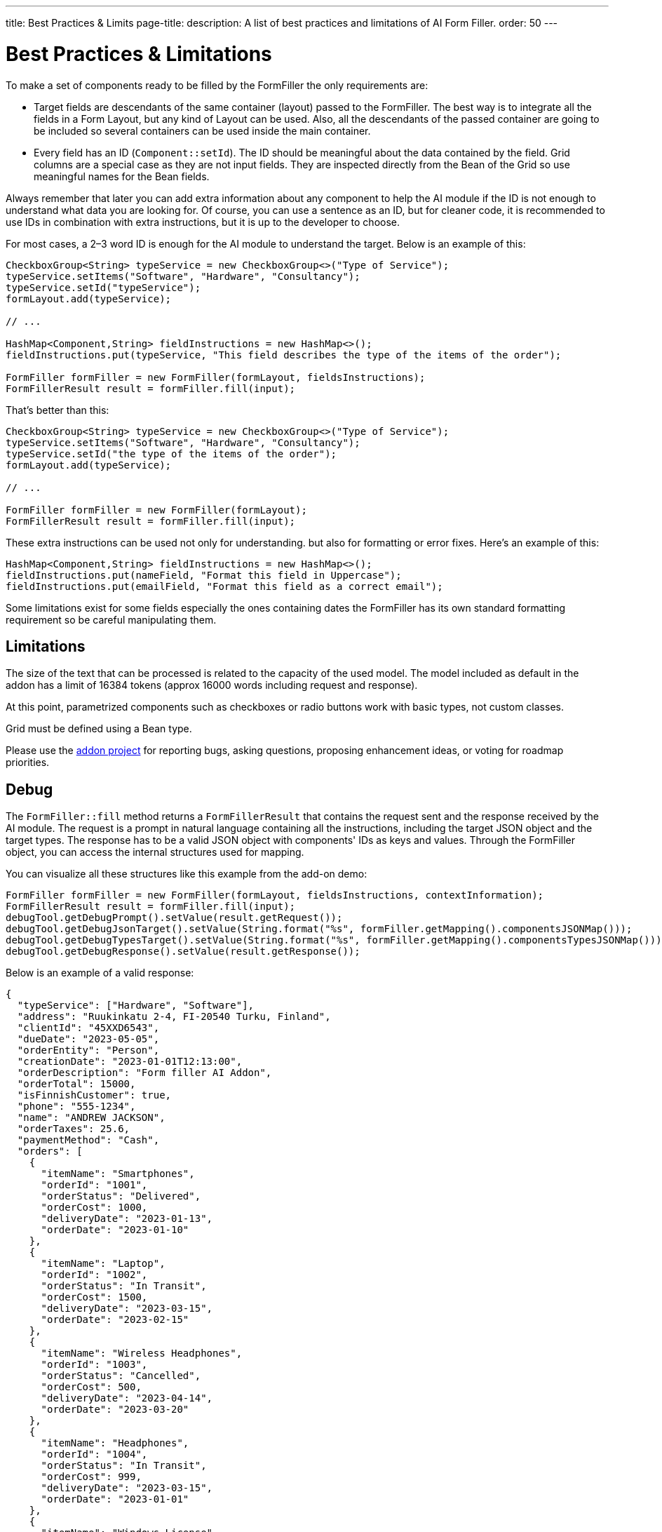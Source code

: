 ---
title: Best Practices pass:[&] Limits
page-title: 
description: A list of best practices and limitations of AI Form Filler.
order: 50
---


= Best Practices & Limitations

To make a set of components ready to be filled by the FormFiller the only requirements are:

- Target fields are descendants of the same container (layout) passed to the FormFiller. The best way is to integrate all the fields in a Form Layout, but any kind of Layout can be used. Also, all the descendants of the passed container are going to be included so several containers can be used inside the main container.

- Every field has an ID (`Component::setId`). The ID should be meaningful about the data contained by the field. Grid columns are a special case as they are not input fields. They are inspected directly from the Bean of the Grid so use meaningful names for the Bean fields.

Always remember that later you can add extra information about any component to help the AI module if the ID is not enough to understand what data you are looking for. Of course, you can use a sentence as an ID, but for cleaner code, it is recommended to use IDs in combination with extra instructions, but it is up to the developer to choose.

For most cases, a 2–3 word ID is enough for the AI module to understand the target. Below is an example of this:

[source,java]
----
CheckboxGroup<String> typeService = new CheckboxGroup<>("Type of Service");
typeService.setItems("Software", "Hardware", "Consultancy");
typeService.setId("typeService");
formLayout.add(typeService);

// ...

HashMap<Component,String> fieldInstructions = new HashMap<>();
fieldInstructions.put(typeService, "This field describes the type of the items of the order");

FormFiller formFiller = new FormFiller(formLayout, fieldsInstructions);
FormFillerResult result = formFiller.fill(input);
----

That's better than this:

[source,java]
----
CheckboxGroup<String> typeService = new CheckboxGroup<>("Type of Service");
typeService.setItems("Software", "Hardware", "Consultancy");
typeService.setId("the type of the items of the order");
formLayout.add(typeService);

// ...

FormFiller formFiller = new FormFiller(formLayout);
FormFillerResult result = formFiller.fill(input);
----

These extra instructions can be used not only for understanding. but also for formatting or error fixes. Here's an example of this:

[source,java]
----
HashMap<Component,String> fieldInstructions = new HashMap<>();
fieldInstructions.put(nameField, "Format this field in Uppercase");
fieldInstructions.put(emailField, "Format this field as a correct email");
----

Some limitations exist for some fields especially the ones containing dates the FormFiller has its own standard formatting requirement so be careful manipulating them.


== Limitations

The size of the text that can be processed is related to the capacity of the used model. The model included as default in the addon has a limit of 16384 tokens (approx 16000 words including request and response).

At this point, parametrized components such as checkboxes or radio buttons work with basic types, not custom classes.

Grid must be defined using a Bean type.

Please use the https://github.com/vaadin/form-filler-addon[addon project] for reporting bugs, asking questions, proposing enhancement ideas, or voting for roadmap priorities.


== Debug

The [methodname]`FormFiller::fill` method returns a `FormFillerResult` that contains the request sent and the response received by the AI module. The request is a prompt in natural language containing all the instructions, including the target JSON object and the target types. The response has to be a valid JSON object with components' IDs as keys and values. Through the FormFiller object, you can access the internal structures used for mapping.

You can visualize all these structures like this example from the add-on demo:

[source,java]
----
FormFiller formFiller = new FormFiller(formLayout, fieldsInstructions, contextInformation);
FormFillerResult result = formFiller.fill(input);
debugTool.getDebugPrompt().setValue(result.getRequest());
debugTool.getDebugJsonTarget().setValue(String.format("%s", formFiller.getMapping().componentsJSONMap()));
debugTool.getDebugTypesTarget().setValue(String.format("%s", formFiller.getMapping().componentsTypesJSONMap()));
debugTool.getDebugResponse().setValue(result.getResponse());
----

Below is an example of a valid response:

[source,json]
----
{
  "typeService": ["Hardware", "Software"],
  "address": "Ruukinkatu 2-4, FI-20540 Turku, Finland",
  "clientId": "45XXD6543",
  "dueDate": "2023-05-05",
  "orderEntity": "Person",
  "creationDate": "2023-01-01T12:13:00",
  "orderDescription": "Form filler AI Addon",
  "orderTotal": 15000,
  "isFinnishCustomer": true,
  "phone": "555-1234",
  "name": "ANDREW JACKSON",
  "orderTaxes": 25.6,
  "paymentMethod": "Cash",
  "orders": [
    {
      "itemName": "Smartphones",
      "orderId": "1001",
      "orderStatus": "Delivered",
      "orderCost": 1000,
      "deliveryDate": "2023-01-13",
      "orderDate": "2023-01-10"
    },
    {
      "itemName": "Laptop",
      "orderId": "1002",
      "orderStatus": "In Transit",
      "orderCost": 1500,
      "deliveryDate": "2023-03-15",
      "orderDate": "2023-02-15"
    },
    {
      "itemName": "Wireless Headphones",
      "orderId": "1003",
      "orderStatus": "Cancelled",
      "orderCost": 500,
      "deliveryDate": "2023-04-14",
      "orderDate": "2023-03-20"
    },
    {
      "itemName": "Headphones",
      "orderId": "1004",
      "orderStatus": "In Transit",
      "orderCost": 999,
      "deliveryDate": "2023-03-15",
      "orderDate": "2023-01-01"
    },
    {
      "itemName": "Windows License",
      "orderId": "1005",
      "orderStatus": "Delivered",
      "orderCost": 1500,
      "deliveryDate": "2023-03-16",
      "orderDate": "2023-02-01"
    }
  ],
  "typeServiceMs": ["Hardware", "Software"],
  "age": 43,
  "email": "andrewjackson@gmail.com"
}
----
